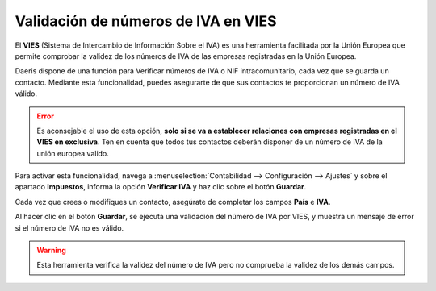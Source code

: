 =====================================
Validación de números de IVA en VIES
=====================================

El **VIES** (Sistema de Intercambio de Información Sobre el IVA) es una herramienta facilitada por la Unión Europea
que permite comprobar la validez de los números de IVA de las empresas registradas en la Unión Europea.

Daeris dispone de una función para Verificar números de IVA o NIF intracomunitario, cada vez que se guarda un contacto. Mediante esta
funcionalidad, puedes asegurarte de que sus contactos te proporcionan un número de IVA válido.

.. error::
   Es aconsejable el uso de esta opción, **solo si se va a establecer relaciones con empresas registradas en el VIES en exclusiva**. Ten en cuenta que todos tus contactos deberán disponer de un número de IVA de la unión europea valido.

Para activar esta funcionalidad, navega a :menuselection:`Contabilidad --> Configuración --> Ajustes` y sobre
el apartado **Impuestos**, informa la opción **Verificar IVA** y haz clic sobre el botón **Guardar**.

.. image:: vies/iva01.png
   :align: center
   :alt: Validación de números de IVA en VIES

Cada vez que crees o modifiques un contacto, asegúrate de completar los campos **País** e **IVA**.

.. image:: vies/iva02.png
   :align: center
   :alt: Validación de números de IVA en VIES

Al hacer clic en el botón **Guardar**, se ejecuta una validación del número de IVA por VIES, y muestra un
mensaje de error si el número de IVA no es válido.

.. image:: vies/iva03.png
   :align: center
   :alt: Validación de números de IVA en VIES

.. warning::
   Esta herramienta verifica la validez del número de IVA pero no comprueba la validez de los demás campos.

.. seealso::
   `VAT Validation <https://ec.europa.eu/taxation_customs/vies/#/vat-validation>`_
